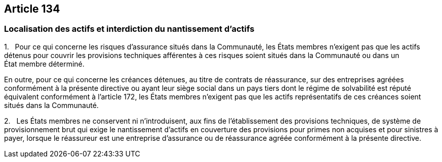 == Article 134

=== Localisation des actifs et interdiction du nantissement d'actifs

1.   Pour ce qui concerne les risques d'assurance situés dans la Communauté, les États membres n'exigent pas que les actifs détenus pour couvrir les provisions techniques afférentes à ces risques soient situés dans la Communauté ou dans un État membre déterminé.

En outre, pour ce qui concerne les créances détenues, au titre de contrats de réassurance, sur des entreprises agréées conformément à la présente directive ou ayant leur siège social dans un pays tiers dont le régime de solvabilité est réputé équivalent conformément à l'article 172, les États membres n'exigent pas que les actifs représentatifs de ces créances soient situés dans la Communauté.

2.   Les États membres ne conservent ni n'introduisent, aux fins de l'établissement des provisions techniques, de système de provisionnement brut qui exige le nantissement d'actifs en couverture des provisions pour primes non acquises et pour sinistres à payer, lorsque le réassureur est une entreprise d'assurance ou de réassurance agréée conformément à la présente directive.